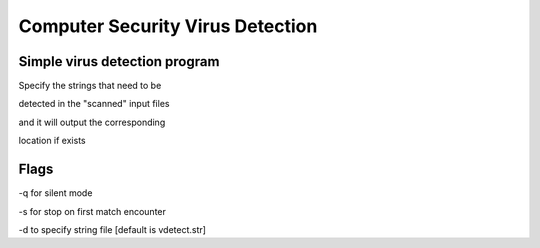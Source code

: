 =================================
Computer Security Virus Detection
=================================

Simple virus detection program 
==============================

Specify the strings that need to be 

detected in the "scanned" input files

and it will output the corresponding

location if exists


Flags
===============================

-q for silent mode

-s for stop on first match encounter

-d to specify string file [default is vdetect.str] 
